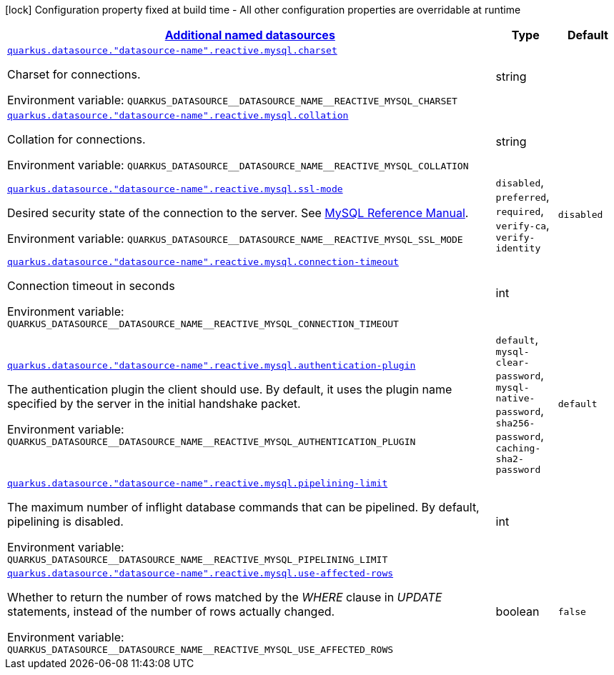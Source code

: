 
:summaryTableId: quarkus-reactive-mysql-client-config-group-data-sources-reactive-my-sql-config-data-source-reactive-my-sql-outer-named-config
[.configuration-legend]
icon:lock[title=Fixed at build time] Configuration property fixed at build time - All other configuration properties are overridable at runtime
[.configuration-reference, cols="80,.^10,.^10"]
|===

h|[[quarkus-reactive-mysql-client-config-group-data-sources-reactive-my-sql-config-data-source-reactive-my-sql-outer-named-config_quarkus.datasource.named-data-sources-additional-named-datasources]]link:#quarkus-reactive-mysql-client-config-group-data-sources-reactive-my-sql-config-data-source-reactive-my-sql-outer-named-config_quarkus.datasource.named-data-sources-additional-named-datasources[Additional named datasources]

h|Type
h|Default

a| [[quarkus-reactive-mysql-client-config-group-data-sources-reactive-my-sql-config-data-source-reactive-my-sql-outer-named-config_quarkus.datasource.-datasource-name-.reactive.mysql.charset]]`link:#quarkus-reactive-mysql-client-config-group-data-sources-reactive-my-sql-config-data-source-reactive-my-sql-outer-named-config_quarkus.datasource.-datasource-name-.reactive.mysql.charset[quarkus.datasource."datasource-name".reactive.mysql.charset]`

[.description]
--
Charset for connections.

ifdef::add-copy-button-to-env-var[]
Environment variable: env_var_with_copy_button:+++QUARKUS_DATASOURCE__DATASOURCE_NAME__REACTIVE_MYSQL_CHARSET+++[]
endif::add-copy-button-to-env-var[]
ifndef::add-copy-button-to-env-var[]
Environment variable: `+++QUARKUS_DATASOURCE__DATASOURCE_NAME__REACTIVE_MYSQL_CHARSET+++`
endif::add-copy-button-to-env-var[]
--|string 
|


a| [[quarkus-reactive-mysql-client-config-group-data-sources-reactive-my-sql-config-data-source-reactive-my-sql-outer-named-config_quarkus.datasource.-datasource-name-.reactive.mysql.collation]]`link:#quarkus-reactive-mysql-client-config-group-data-sources-reactive-my-sql-config-data-source-reactive-my-sql-outer-named-config_quarkus.datasource.-datasource-name-.reactive.mysql.collation[quarkus.datasource."datasource-name".reactive.mysql.collation]`

[.description]
--
Collation for connections.

ifdef::add-copy-button-to-env-var[]
Environment variable: env_var_with_copy_button:+++QUARKUS_DATASOURCE__DATASOURCE_NAME__REACTIVE_MYSQL_COLLATION+++[]
endif::add-copy-button-to-env-var[]
ifndef::add-copy-button-to-env-var[]
Environment variable: `+++QUARKUS_DATASOURCE__DATASOURCE_NAME__REACTIVE_MYSQL_COLLATION+++`
endif::add-copy-button-to-env-var[]
--|string 
|


a| [[quarkus-reactive-mysql-client-config-group-data-sources-reactive-my-sql-config-data-source-reactive-my-sql-outer-named-config_quarkus.datasource.-datasource-name-.reactive.mysql.ssl-mode]]`link:#quarkus-reactive-mysql-client-config-group-data-sources-reactive-my-sql-config-data-source-reactive-my-sql-outer-named-config_quarkus.datasource.-datasource-name-.reactive.mysql.ssl-mode[quarkus.datasource."datasource-name".reactive.mysql.ssl-mode]`

[.description]
--
Desired security state of the connection to the server. 
See link:https://dev.mysql.com/doc/refman/8.0/en/connection-options.html#option_general_ssl-mode[MySQL Reference Manual].

ifdef::add-copy-button-to-env-var[]
Environment variable: env_var_with_copy_button:+++QUARKUS_DATASOURCE__DATASOURCE_NAME__REACTIVE_MYSQL_SSL_MODE+++[]
endif::add-copy-button-to-env-var[]
ifndef::add-copy-button-to-env-var[]
Environment variable: `+++QUARKUS_DATASOURCE__DATASOURCE_NAME__REACTIVE_MYSQL_SSL_MODE+++`
endif::add-copy-button-to-env-var[]
-- a|
`disabled`, `preferred`, `required`, `verify-ca`, `verify-identity` 
|`disabled`


a| [[quarkus-reactive-mysql-client-config-group-data-sources-reactive-my-sql-config-data-source-reactive-my-sql-outer-named-config_quarkus.datasource.-datasource-name-.reactive.mysql.connection-timeout]]`link:#quarkus-reactive-mysql-client-config-group-data-sources-reactive-my-sql-config-data-source-reactive-my-sql-outer-named-config_quarkus.datasource.-datasource-name-.reactive.mysql.connection-timeout[quarkus.datasource."datasource-name".reactive.mysql.connection-timeout]`

[.description]
--
Connection timeout in seconds

ifdef::add-copy-button-to-env-var[]
Environment variable: env_var_with_copy_button:+++QUARKUS_DATASOURCE__DATASOURCE_NAME__REACTIVE_MYSQL_CONNECTION_TIMEOUT+++[]
endif::add-copy-button-to-env-var[]
ifndef::add-copy-button-to-env-var[]
Environment variable: `+++QUARKUS_DATASOURCE__DATASOURCE_NAME__REACTIVE_MYSQL_CONNECTION_TIMEOUT+++`
endif::add-copy-button-to-env-var[]
--|int 
|


a| [[quarkus-reactive-mysql-client-config-group-data-sources-reactive-my-sql-config-data-source-reactive-my-sql-outer-named-config_quarkus.datasource.-datasource-name-.reactive.mysql.authentication-plugin]]`link:#quarkus-reactive-mysql-client-config-group-data-sources-reactive-my-sql-config-data-source-reactive-my-sql-outer-named-config_quarkus.datasource.-datasource-name-.reactive.mysql.authentication-plugin[quarkus.datasource."datasource-name".reactive.mysql.authentication-plugin]`

[.description]
--
The authentication plugin the client should use. By default, it uses the plugin name specified by the server in the initial handshake packet.

ifdef::add-copy-button-to-env-var[]
Environment variable: env_var_with_copy_button:+++QUARKUS_DATASOURCE__DATASOURCE_NAME__REACTIVE_MYSQL_AUTHENTICATION_PLUGIN+++[]
endif::add-copy-button-to-env-var[]
ifndef::add-copy-button-to-env-var[]
Environment variable: `+++QUARKUS_DATASOURCE__DATASOURCE_NAME__REACTIVE_MYSQL_AUTHENTICATION_PLUGIN+++`
endif::add-copy-button-to-env-var[]
-- a|
`default`, `mysql-clear-password`, `mysql-native-password`, `sha256-password`, `caching-sha2-password` 
|`default`


a| [[quarkus-reactive-mysql-client-config-group-data-sources-reactive-my-sql-config-data-source-reactive-my-sql-outer-named-config_quarkus.datasource.-datasource-name-.reactive.mysql.pipelining-limit]]`link:#quarkus-reactive-mysql-client-config-group-data-sources-reactive-my-sql-config-data-source-reactive-my-sql-outer-named-config_quarkus.datasource.-datasource-name-.reactive.mysql.pipelining-limit[quarkus.datasource."datasource-name".reactive.mysql.pipelining-limit]`

[.description]
--
The maximum number of inflight database commands that can be pipelined. By default, pipelining is disabled.

ifdef::add-copy-button-to-env-var[]
Environment variable: env_var_with_copy_button:+++QUARKUS_DATASOURCE__DATASOURCE_NAME__REACTIVE_MYSQL_PIPELINING_LIMIT+++[]
endif::add-copy-button-to-env-var[]
ifndef::add-copy-button-to-env-var[]
Environment variable: `+++QUARKUS_DATASOURCE__DATASOURCE_NAME__REACTIVE_MYSQL_PIPELINING_LIMIT+++`
endif::add-copy-button-to-env-var[]
--|int 
|


a| [[quarkus-reactive-mysql-client-config-group-data-sources-reactive-my-sql-config-data-source-reactive-my-sql-outer-named-config_quarkus.datasource.-datasource-name-.reactive.mysql.use-affected-rows]]`link:#quarkus-reactive-mysql-client-config-group-data-sources-reactive-my-sql-config-data-source-reactive-my-sql-outer-named-config_quarkus.datasource.-datasource-name-.reactive.mysql.use-affected-rows[quarkus.datasource."datasource-name".reactive.mysql.use-affected-rows]`

[.description]
--
Whether to return the number of rows matched by the _WHERE_ clause in _UPDATE_ statements, instead of the number of rows actually changed.

ifdef::add-copy-button-to-env-var[]
Environment variable: env_var_with_copy_button:+++QUARKUS_DATASOURCE__DATASOURCE_NAME__REACTIVE_MYSQL_USE_AFFECTED_ROWS+++[]
endif::add-copy-button-to-env-var[]
ifndef::add-copy-button-to-env-var[]
Environment variable: `+++QUARKUS_DATASOURCE__DATASOURCE_NAME__REACTIVE_MYSQL_USE_AFFECTED_ROWS+++`
endif::add-copy-button-to-env-var[]
--|boolean 
|`false`

|===